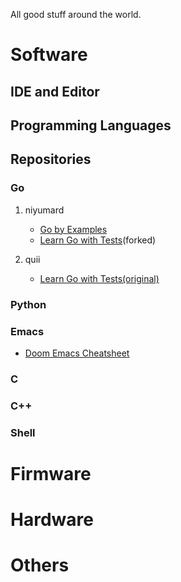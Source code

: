 #+TITLE Good Stuff

All good stuff around the world.

* Software
** IDE and Editor
** Programming Languages
** Repositories
*** Go
**** niyumard
- [[https://github.com/niyumard/gobyexample][Go by Examples]]
- [[https://github.com/niyumard/learn-go-with-tests][Learn Go with Tests]](forked)
**** quii
- [[https://github.com/quii/learn-go-with-tests][Learn Go with Tests(original)]]
*** Python
*** Emacs
- [[https://github.com/niyumard/Doom-Emacs-Cheat-Sheet][Doom Emacs Cheatsheet]]
*** C
*** C++
*** Shell
* Firmware

* Hardware

* Others
